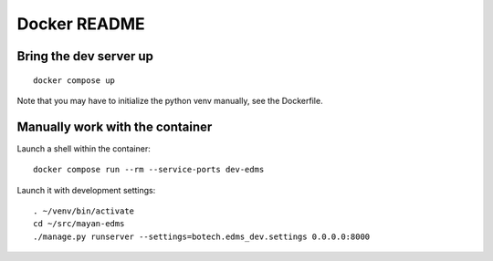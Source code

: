 
===============
 Docker README
===============


Bring the dev server up
=======================

::

   docker compose up

Note that you may have to initialize the python venv manually, see the
Dockerfile.


Manually work with the container
================================

Launch a shell within the container::

  docker compose run --rm --service-ports dev-edms

Launch it with development settings::

   . ~/venv/bin/activate
   cd ~/src/mayan-edms
   ./manage.py runserver --settings=botech.edms_dev.settings 0.0.0.0:8000
